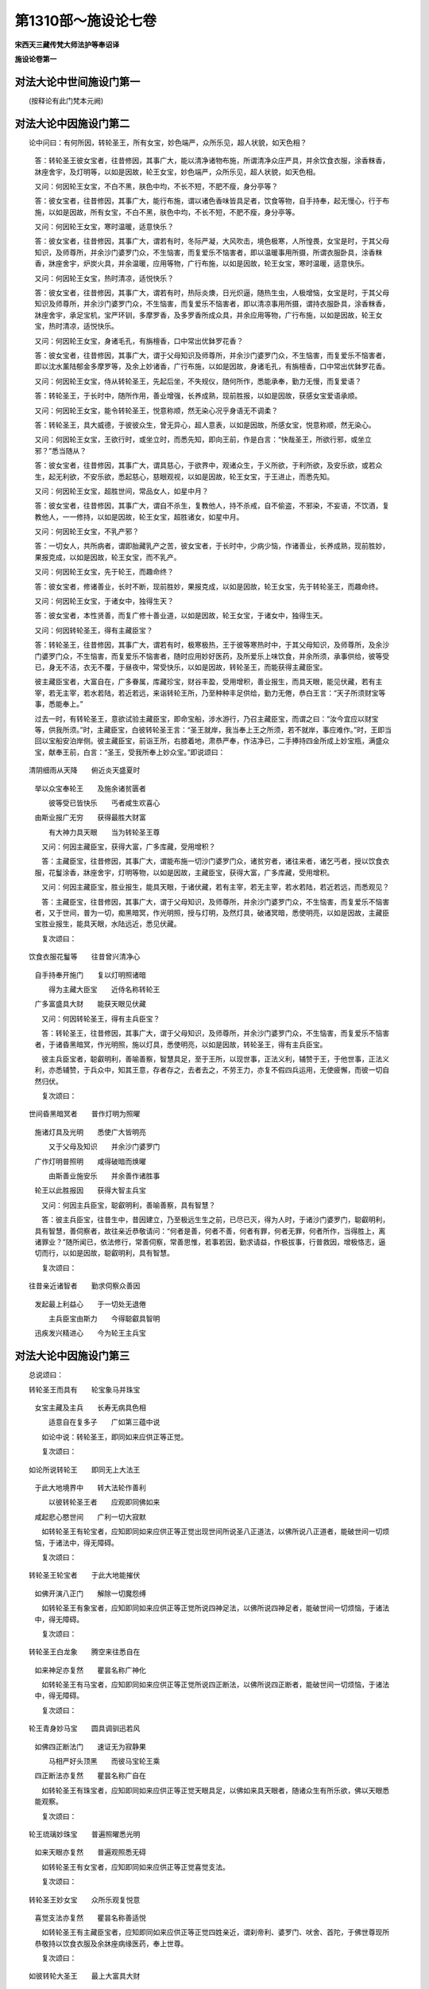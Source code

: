 第1310部～施设论七卷
========================

**宋西天三藏传梵大师法护等奉诏译**

**施设论卷第一**

对法大论中世间施设门第一
------------------------

　　(按释论有此门梵本元阙)

对法大论中因施设门第二
----------------------

　　论中问曰：有何所因，转轮圣王，所有女宝，妙色端严，众所乐见，超人状貌，如天色相？

      　　答：转轮圣王彼女宝者，往昔修因，其事广大，能以清净诸物布施，所谓清净众庄严具，并余饮食衣服，涂香粖香，牀座舍宇，及灯明等，以如是因故，轮王女宝，妙色端严，众所乐见，超人状貌，如天色相。

      　　又问：何因轮王女宝，不白不黑，肤色中均，不长不短，不肥不瘦，身分亭等？

      　　答：彼女宝者，往昔修因，其事广大，能行布施，谓以诸色香味皆具足者，饮食等物，自手持奉，起无慢心，行于布施，以如是因故，所有女宝，不白不黑，肤色中均，不长不短，不肥不瘦，身分亭等。

      　　又问：何因轮王女宝，寒时温暖，适意快乐？

      　　答：彼女宝者，往昔修因，其事广大，谓若有时，冬际严凝，大风吹击，境色极寒，人所惶畏，女宝是时，于其父母知识，及师尊所，并余沙门婆罗门众，不生恼害，而复爱乐不恼害者，即以温暖事用所摄，所谓衣服卧具，涂香粖香，牀座舍宇，炉炭火具，并余温暖，应用等物，广行布施，以如是因故，轮王女宝，寒时温暖，适意快乐。

      　　又问：何因轮王女宝，热时清凉，适悦快乐？

      　　答：彼女宝者，往昔修因，其事广大，谓若有时，热际炎燠，日光炽逼，随热生虫，人极增恼，女宝是时，于其父母知识及师尊所，并余沙门婆罗门众，不生恼害，而复爱乐不恼害者，即以清凉事用所摄，谓持衣服卧具，涂香粖香，牀座舍宇，承足宝机，宝严环钏，多摩罗香，及多罗香所成众具，并余应用等物，广行布施，以如是因故，轮王女宝，热时清凉，适悦快乐。

      　　又问：何因轮王女宝，身诸毛孔，有旃檀香，口中常出优鉢罗花香？

      　　答：彼女宝者，往昔修因，其事广大，谓于父母知识及师尊所，并余沙门婆罗门众，不生恼害，而复爱乐不恼害者，即以沈水薰陆郁金多摩罗等，及余上妙诸香，广行布施，以如是因故，身诸毛孔，有旃檀香，口中常出优鉢罗花香。

      　　又问：何因轮王女宝，侍从转轮圣王，先起后坐，不失规仪，随何所作，悉能承奉，勤力无慢，而复爱语？

      　　答：转轮圣王，于长时中，随所作用，善业增强，长养成熟，现前胜报，以如是因故，获感女宝爱语承顺。

      　　又问：何因轮王女宝，能令转轮圣王，悦意称顺，然无染心况乎身语无不调柔？

      　　答：转轮圣王，具大威德，于彼彼众生，曾无异心，超人意表，以如是因故，所感女宝，悦意称顺，然无染心。

      　　又问：何因轮王女宝，王欲行时，或坐立时，而悉先知，即向王前，作是白言：“快哉圣王，所欲行邪，或坐立邪？”悉当随从？

      　　答：彼女宝者，往昔修因，其事广大，谓具慈心，于欲界中，观诸众生，于义所欲，于利所欲，及安乐欲，或若众生，起无利欲，不安乐欲，悉起慈心，慈眼观视，以如是因故，轮王女宝，于王进止，而悉先知。

      　　又问：何因轮王女宝，超胜世间，常品女人，如星中月？

      　　答：彼女宝者，往昔修因，其事广大，谓自不杀生，复教他人，持不杀戒，自不偷盗，不邪染，不妄语，不饮酒，复教他人，一一修持，以如是因故，轮王女宝，超胜诸女，如星中月。

      　　又问：何因轮王女宝，不乳产邪？

      　　答：一切女人，共所病者，谓即胎藏乳产之苦，彼女宝者，于长时中，少病少恼，作诸善业，长养成熟，现前胜妙，果报克成，以如是因故，轮王女宝，而不乳产。

      　　又问：何因轮王女宝，先于轮王，而趣命终？

      　　答：彼女宝者，修诸善业，长时不断，现前胜妙，果报克成，以如是因故，轮王女宝，先于转轮圣王，而趣命终。

      　　又问：何因轮王女宝，于诸女中，独得生天？

      　　答：彼女宝者，本性贤善，而复广修十善业道，以如是因故，轮王女宝，于诸女中，独得生天。

      　　又问：何因转轮圣王，得有主藏臣宝？

      　　答：转轮圣王，往昔修因，其事广大，谓若有时，极寒极热，王于彼等寒热时中，于其父母知识，及师尊所，及余沙门婆罗门众，不生恼害，而复爱乐不恼害者，随时应用妙好医药，及所爱乐上味饮食，并余所须，承事供给，彼等受已，身无不洁，衣无不覆，于昼夜中，常受快乐，以如是因故，转轮圣王，而能获得主藏臣宝。

      　　彼主藏臣宝者，大富自在，广多眷属，库藏珍宝，财谷丰盈，受用增积，善业报生，而具天眼，能见伏藏，若有主宰，若无主宰，若水若陆，若近若远，来诣转轮王所，乃至种种丰足供给，勤力无倦，恭白王言：“天子所须财宝等事，悉能奉上。”

      　　过去一时，有转轮圣王，意欲试验主藏臣宝，即命宝船，涉水游行，乃召主藏臣宝，而谓之曰：“汝今宜应以财宝等，供我所须。”时，主藏臣宝，白彼转轮圣王言：“圣王就岸，我当奉上王之所须，若不就岸，事应难作。”时，王即当回以宝船安泊岸侧。彼主藏臣宝，前诣王所，右膝着地，肃恭严奉，作洁净已，二手捧持四金所成上妙宝瓶，满盛众宝，献奉王前，白言：“圣王，受我所奉上妙众宝。”即说颂曰：

　　清阴细雨从天降　　俯近炎天盛夏时
      　举以众宝奉轮王　　及施余诸贫匮者

      　　　彼等受已皆快乐　　丐者咸生欢喜心
      　由斯业报广无穷　　获得最胜大财富

      　　　有大神力具天眼　　当为转轮圣王尊

      　　又问：何因主藏臣宝，获得大富，广多库藏，受用增积？

      　　答：主藏臣宝，往昔修因，其事广大，谓能布施一切沙门婆罗门众，诸贫穷者，诸往来者，诸乞丐者，授以饮食衣服，花鬘涂香，牀座舍宇，灯明等物，以如是因故，主藏臣宝，获得大富，广多库藏，受用增积。

      　　又问：何因主藏臣宝，胜业报生，能具天眼，于诸伏藏，若有主宰，若无主宰，若水若陆，若近若远，而悉观见？

      　　答：主藏臣宝，往昔修因，其事广大，谓于父母知识，及师尊所，并余沙门婆罗门众，不生恼害，而复爱乐不恼害者，又于世间，普为一切，痴黑暗冥，作光明照，授与灯明，及然灯具，破诸冥暗，悉使明亮，以如是因故，主藏臣宝胜业报生，能具天眼，水陆远近，悉见伏藏。

      　　复次颂曰：

　　饮食衣服花鬘等　　往昔曾兴清净心
      　自手持奉开施门　　复以灯明照诸暗

      　　　得为主藏大臣宝　　近侍名称转轮王
      　广多富盛具大财　　能获天眼见伏藏

      　　又问：何因转轮圣王，得有主兵臣宝？

      　　答：转轮圣王，往昔修因，其事广大，谓于父母知识，及师尊所，并余沙门婆罗门众，不生恼害，而复爱乐不恼害者，于诸昏黑暗冥，作光明照，施以灯具，悉使明亮，以如是因故，转轮圣王，得有主兵臣宝。

      　　彼主兵臣宝者，聪叡明利，善喻善察，智慧具足，至于王所，以现世事，正法义利，辅赞于王，于他世事，正法义利，亦悉辅赞，于兵众中，知其王意，存者存之，去者去之，不劳王力，亦复不假四兵运用，无使疲懈，而彼一切自然归伏。

      　　复次颂曰：

　　世间昏黑暗冥者　　普作灯明为照曜
      　施诸灯具及光明　　悉使广大皆明亮

      　　　又于父母及知识　　并余沙门婆罗门
      　广作灯明普照明　　咸得破暗而焕曜

      　　　由斯善业施安乐　　并余善作诸胜事
      　轮王以此胜报因　　获得大智主兵宝

      　　又问：何因主兵臣宝，聪叡明利，善喻善察，具有智慧？

      　　答：彼主兵臣宝，往昔生中，昔因建立，乃至极远生生之前，已尽已灭，得为人时，于诸沙门婆罗门，聪叡明利，具有智慧，善伺察者，故往亲近恭敬请问：“何者是善，何者不善，何者有罪，何者无罪，何者所作，当得胜上，离诸罪业？”随所闻已，依法修行，常善伺察，常善思惟，若事若因，勤求请益，作极拔事，行普救因，增极恪志，逼切而行，以如是因故，聪叡明利，具有智慧。

      　　复次颂曰：

　　往昔亲近诸智者　　勤求伺察众善因
      　发起最上利益心　　于一切处无退倦

      　　　主兵臣宝由斯力　　今得聪叡具智明
      　迅疾发兴精进心　　今为轮王主兵宝

对法大论中因施设门第三
----------------------

　　总说颂曰：

　　转轮圣王而具有　　轮宝象马并珠宝
      　女宝主藏及主兵　　长寿无病具色相

      　　　适意自在复多子　　广如第三蕴中说

      　　如论中说：转轮圣王，即同如来应供正等正觉。

      　　复次颂曰：

　　如论所说转轮王　　即同无上大法王
      　于此大地境界中　　转大法轮作善利

      　　　以彼转轮圣王者　　应观即同佛如来
      　咸起悲心愍世间　　广利一切大寂默

      　　如转轮圣王有轮宝者，应知即同如来应供正等正觉出现世间所说圣八正道法，以佛所说八正道者，能破世间一切烦恼，于诸法中，得无障碍。

      　　复次颂曰：

　　转轮圣王轮宝者　　于此大地能摧伏
      　如佛开演八正门　　解除一切魔怨缚

      　　如转轮圣王有象宝者，应知即同如来应供正等正觉所说四神足法，以佛所说四神足者，能破世间一切烦恼，于诸法中，得无障碍。

      　　复次颂曰：

　　转轮圣王白龙象　　腾空来往悉自在
      　如来神足亦复然　　瞿昙名称广神化

      　　如转轮圣王有马宝者，应知即同如来应供正等正觉所说四正断法，以佛所说四正断者，能破世间一切烦恼，于诸法中，得无障碍。

      　　复次颂曰：

　　轮王青身妙马宝　　圆具调驯迅若风
      　如佛四正断法门　　速证无为寂静果

      　　　马相严好头顶黑　　而彼马宝轮王乘
      　四正断法亦复然　　瞿昙名称广自在

      　　如转轮圣王有珠宝者，应知即同如来应供正等正觉天眼具足，以佛如来具天眼者，随诸众生有所乐欲，佛以天眼悉能观察。

      　　复次颂曰：

　　轮王琉璃妙珠宝　　普遍照曜悉光明
      　如来天眼亦复然　　普遍观照悉无碍

      　　如转轮圣王有女宝者，应知即同如来应供正等正觉喜觉支法。

      　　复次颂曰：

　　转轮圣王妙女宝　　众所乐观复悦意
      　喜觉支法亦复然　　瞿昙名称善适悦

      　　如转轮圣王有主藏臣宝者，应知即同如来应供正等正觉四姓亲近，谓刹帝利、婆罗门、吠舍、首陀，于佛世尊现所恭敬持以饮食衣服及余牀座病缘医药，奉上世尊。

      　　复次颂曰：

　　如彼转轮大圣王　　最上大富具大财
      　瞿昙圣主大名称　　四姓恭敬亦如是

      　　如转轮圣王有主兵臣宝者，应知即同如来应供正等正觉具大胜慧，以佛大慧，能破世间一切烦恼，解除魔缚，于诸法中，得无障碍。

      　　复次颂曰：

　　主兵臣宝善伺察　　复能决择诸义利
      　如来大慧亦复然　　解除魔怨诸结缚

      　　如转轮圣王寿命长远久住世者，应知即同如来应供正等正觉，久住世间随诸众生，所有愿求悉令圆满，若住一劫或过一劫，是谓长寿，转轮圣王，正法化世，住寿一劫，亦复如是。

      　　如转轮圣王少病恼者，应知即同如来应供正等正觉，无诸损恼病苦不生。

      　　复次颂曰：

　　转轮圣王少病恼　　最上正法化世间
      　世尊大师具名称　　无病无恼常安乐

      　　如转轮圣王妙色端严具三十二大丈夫相，一切人众倾渴瞻仰者，应知即同如来应供正等正觉，三十二相，清净圆满，一切众生，瞻仰无厌。

      　　复次颂曰：

　　轮王正法化于世　　相好端严众乐观
      　亦如世尊妙相严　　最胜功德皆具足

      　　如转轮圣王众所瞻覩生悦意者，应知即同如来应供正等正觉，一切众生欣乐瞻仰，覩者咸生适悦之心。

      　　复次颂曰：

　　轮王正法化世间　　见者咸生欣悦意
      　如来大师最上尊　　众生瞻覩皆欣庆

      　　如转轮圣王千子圆满色相妙好勇猛无畏善伏他军者，应知即同如来应供正等正觉，善化一切众生，修行得果，勇猛无畏，摧烦恼力，趣真实道。

      　　复次颂曰：

　　转轮圣王有千子　　勇猛无畏色相严
      　能摧他军具力能　　正法真实而治化

      　　　如来大师化众生　　悉使修行住果位
      　四向四果无畏尊　　此等是谓八人地

**施设论卷第二**

对法大论中因施设门第四之一
--------------------------

　　总说颂曰：

　　二瑞相出现　　作护胎无染
      　完具无欲心　　快乐及不坐

      　　　鹿皮以承接　　七步观四方
      　语言并二龙　　及阿难往事

      　　　天花与天药　　牀座舍庄严
      　受草见法衣　　悲心现神化

      　　又问：何因菩萨，最初于兜率天宫殁已，降母胎时，一切大地，皆悉振动？

      　　答：龙威力故。以诸龙王得闻菩萨大士大威德者，兜率天宫殁已，降神母胎，乃从水中，跳跃而出，心生欢喜，适悦庆快，乘空盘旋，往返游泳，乐欲瞻覩菩萨圣相。龙出水故，水即大动，以水动故，大地振动。又复菩萨决定当成如来应供正等正觉，已勤为众生宣说出要离生善法，是故上鼓于风，中摇于水，下振于地，此是菩萨，先现瑞相。

      　　又问：何因菩萨，最初从兜率天宫殁已，降母胎时，有大光明，普照世界，所有一切黑暗昏冥，悉得明亮，日月威光，映蔽不现，是时所有一切众生，蒙光照已，互得相见，咸作是言：奇哉仁者，有异大士，生此界邪？

      　　答：以菩萨大士大威德者，最初从彼兜率天宫殁已，降母胎时，有欲色界诸天子众，闻其菩萨大威德者，从兜率天，降神母胎，诸天欢喜，适悦庆快，乘空盘旋，往返游泳，乐欲瞻覩菩萨圣相，而彼诸天，当往返时，有大光明，普照世界，黑暗昏冥，悉使明亮，日月威光，映蔽不现。是时所有一切众生，蒙光照已，互得相见，咸作是言：“奇哉仁者，有异大士，生此界邪？奇哉仁者，有异大士，生此界邪？”又复菩萨，决定当成如来应供正等正觉已，出现广大胜慧光明，普照世间，此是菩萨先现瑞相。

      　　又问：何因菩萨最初从兜率天宫殁已，降母胎时，有四天子，自四方来，随方而住，为菩萨母，密作卫护？

      　　答：以彼三十三天子众，长时安慰，守护善法，咸作是言：“大哉世间无光明者，无归向者，如来应供正等正觉，当出世间，悉为化度。”彼诸天子，以利益誓愿为胜缘故，是故来为菩萨圣母，密作卫护。

      　　又问：何因菩萨，住母胎中，而能不染胎藏诸垢，无血肉垢无杂秽垢，乃至余诸不净垢等，而悉不染？

      　　答：菩萨往昔修因，其事广大，谓于父母知识及师尊所，并余沙门婆罗门众，不生恼害，而复爱乐不恼害者，即以清净事用所摄，谓持清净卧具，衣服饮食，涂香粖香，及妙花鬘牀座舍宇，灯明等物，广行布施，以清净法，普照众生，由斯善业同分因故，住母胎中，不染诸垢。

      　　又问：何因菩萨，住母胎中，身相完具，母亦复见清净圆满？

      　　答：菩萨往昔修因，其事广大，谓于父母知识，及师尊所，并余沙门婆罗门众，不生恼害，而复爱乐不恼害者，即以完具舍宇衣服饮食受用等物，完无缺者，内心清净，广行布施，由斯善业，同分因故，在母胎中，身相完具。

      　　又问：何因菩萨在母胎时，而菩萨母，不于男子起彼欲染和合之意？

      　　答：菩萨往昔修因，其事广大，谓自能持清净梵行，无非法行，离诸恶香，超越女人染污之法，自能精持诸梵行已，复教他人，如理修持，由斯善业同分因故，而菩萨母，无染欲意。

      　　又问：何因菩萨，在母胎时，其菩萨母，奉持五戒，所谓乃至尽寿，不杀不盗，不染不妄，及不饮酒，以不饮酒故，离诸放逸？

      　　答：菩萨往昔修因，其事广大，谓自断杀生，离杀生业，复教他人断离亦然，自行不盗不染不妄，及不饮酒，复教他人断离亦然，由斯善业同分因故，而菩萨母，奉戒清净。

      　　又问：何因菩萨，在母胎时，其菩萨母，身无疲倦，心得快乐？

      　　答：菩萨大士，具大威德，有胜光明，使菩萨母，大种坚牢，而无增损，以如是因故，而菩萨母，无倦快乐。

      　　又问：何因菩萨，出母胎时，大地振动？

      　　答：菩萨大士，具大威德，广如前说。

      　　又问：何因菩萨，出母胎时，有大光明，普照世界？

      　　答：广如前说。

      　　又问：何因菩萨出母胎时，其菩萨母，不坐不卧，安然而立，有刹帝利上族同时所生？

      　　答：菩萨圣母，少病少恼，作诸善业，胜妙果报，现前克成，故不坐卧，离诸苦受。

      　　又问：何因菩萨出母胎时，有四天子，自四方来，以妙鹿皮，承接菩萨？

      　　答：菩萨长时，少病少恼，作诸善业，胜妙果报，现前克成，故使天来承接菩萨，免致堕地，离诸苦受。

      　　又问：何因菩萨初生，即行七步？

      　　答：菩萨大士，于长时中，正念出离，亲近修习，广多施作，复善记说；又复菩萨决定当成如来应供正等正觉已，广为众生，说七觉支法。

      　　又问：何因菩萨初生，观察四方？

      　　答：菩萨长时，与毘鉢舍那所俱正念亲近修习，广多施作，复善记说；又复菩萨决定当成如来应供正等正觉已，观察四圣谛法，广为众生，开示演说，此是菩萨先现瑞相。

      　　又问：何因菩萨初生，即作是言：“今我此身，是最后有，是边际生。”？

      　　答：菩萨在母胎中，常生悲恼，念救众生，既出胎已，乃作是言：“今我此身，是最后有，是边际生。”又复菩萨，决定当成如来应供正等正觉已，广为众生，说法化度，此是菩萨先现瑞相。

      　　又问：何因菩萨初生，于虚空中，天降二水，一冷一暖，用沐菩萨无垢之身？

      　　答：龙威力故。以彼天龙，于其菩萨，深生净信故现斯相。

      　　又问：何因菩萨初生，于圣母前，大水涌现，随菩萨母所欲受用？

      　　答：龙威力故。以彼诸龙，于菩萨母，深生净信，故现斯相。

      　　又问：何因菩萨初生，空中自然奏天音乐？

      　　答：天威力故。以彼诸天，于其菩萨，深生净信；又复菩萨决定当成如来应供正等正觉已，声闻十方，此是菩萨先现瑞相。

      　　又问：何因菩萨初生，空中自然天雨众花，所谓优鉢罗花，鉢纳摩花，奔拏利伽花，俱母那花，曼陀罗花等，又复雨彼众妙沈水薰陆旃檀香粖，及散天中殊妙之衣？

      　　答：天威力故。以彼诸天，于其菩萨，深生净信，又复菩萨决定当成如来应供正等正觉已，具大福力，一切衣服饮食牀座病缘医药，并余受用，皆悉丰足，此是菩萨先现瑞相。

      　　又问：何因菩萨生后，始经七日，其菩萨母，即趣命终？

      　　答：菩萨大士大威德者，降母胎时，三十三天子众，于其菩萨，极大尊重，即以天胜威光，授菩萨母，其后菩萨出母胎已，母不复有天之威光，但具人中威光色相，众妙饮膳，随宜资养，故菩萨母，速趣命终。

      　　如经所说，菩萨能知入胎住胎出胎等事，云何是为菩萨能知入胎住胎出胎等事？

      　　答：菩萨昔于迦葉如来应供正等正觉法中，最初为菩提故，勤修梵行，正念具足，亲近修习，广多施作，发大誓愿：“愿我当成如来应供正等正觉已，所有世间痴暗众生，无救护者，无归向者，广为化度。”以是因故，我于迦葉如来法中，最初为菩提故，修梵行已，得生兜率陀天，生彼天已，乃作是念：“我当得成如来应供正等正觉已，正念具足，亲近修习，广多施作，以是因故，生彼天中，未久之间，即得彼天三事所摄，一天寿命，二天色相，三天名称。”菩萨作是念时，兜率陀天诸天子众，悉知菩萨决定当成如来应供正等正觉，以是缘故，皆生恭敬尊重供养，正念具足，亲近修习，广多施作。乃至菩萨，随彼天子寿量而住，正念具足，亲近修习，广多施作，菩萨即能了知入母胎事，又作是念：“我当得成如来应供正等正觉已，正念具足，亲近修习，广多施作。”菩萨即能了知出母胎事，住胎亦然。

      　　如经所说，佛告尊者阿难言：“我念往昔，于彼迦葉如来应供正等正觉法中，最初为菩提故，勤修梵行正念具足，亲近修习，广多施作，发大誓愿：‘愿我当成如来应供正等正觉已，所有世间痴暗众生，无救护者，无归向者，广为化度！’以是因故，我于迦葉如来法中，最初为菩提故，修梵行已，得生兜率陀天，生彼天已，乃至得彼天中三事所摄，即作是念：‘我当成正觉已，正念具足，修习施作。’以是因故，作是念时，彼天子众，悉知菩萨当成正觉，皆生恭敬尊重供养，正念具足，修习施作，以是缘故，乃至菩萨随彼天子寿量而住，修习施作。菩萨即能了知从兜率天宫殁已入母胎事；又作是念：‘我当成正觉已，正念具足，修习施作。’菩萨即能了知住母胎事。菩萨又作是念：‘我当成正觉已，正念具足，修习施作。’即能了知出母胎事。复次阿难，我以正念具足修习施作故，未久之间，出母胎藏即行七步。阿难当知，此如是等，一一皆是我昔思念。”

      　　当成如来应供正等正觉已，广为众生，宣说七觉支法，此是菩萨先现瑞相。

**施设论卷第三**

对法大论中因施设门第四之二
--------------------------

　　又复阿难，我出母胎，未久之间，即观四方，乃作是念：‘我当得成如来应供正等正觉已，当为众生演说四圣谛法。’此是菩萨先现瑞相。又复阿难，我出胎未久，即作是言：‘今我此身，是边际生。’乃作是念：‘我当得成如来应供正等正觉已，当为一切众生，普尽生死边际。’此是菩萨先现瑞相。

      　　又复阿难，我出胎未久，空中自然雨众天花，谓优鉢罗花，俱母陀花，鉢讷摩花，奔拏利伽花等，又雨众妙沈水薰陆旃檀香粖，及散天花，乃作是念：‘我当得成如来应供正等正觉已，具大智慧，具大福德，饮食衣服，牀座医药，诸受用具，悉皆丰足。’此是菩萨先现瑞相。

      　　又复阿难，我出胎未久，空中自然奏天音乐，乃作是念：‘我当得成如来应供正等正觉已，声闻十方。’

      　　又复阿难，我昔宫中，与诸宫属同处牀座，乃作是念：‘从今已往，我不复处王宫之座，今我此座，是即最后所处之座。’作是念已，从牀座起，诣王宫门志欲求出。时有圣贤，密开其门。我于是时，出宫门已，渐次前诣重重宫禁，一一门首，皆有圣贤，为开其门。我于尔时，即作是念：‘我当得成如来应供正等正觉已，普为众生，开甘露门。’此是菩萨先现瑞相。

      　　又复阿难，我时乘彼迦蹉迦马王，出王城已，至于他邦，即时下马，乃作是念：‘今此是我最后所乘王宫宝马。’我时所有众庄严具，及迦蹉迦马王而悉不受，还其驭者，乃起是念：‘今此是我最后所有世间严具。’而悉弃置不复受之。阿难当知，我时即持妙色宝剑，自断顶髻，断已复念：‘今此是我最后自断顶发宝髻，不复重生。’即时见一被袈裟衣者，仪相调善，见已欢喜，前诣彼所，而谓之曰：‘我今奉汝迦尸迦衣，汝可授我袈裟法衣。’即作是念：‘今此是我最后所弃王宫之服，不复重以俗服被体。’

      　　又复阿难，其后我于吉祥长者所，受吉祥草，诣菩提树下，自敷其草，端身正念，加趺而坐，作是念言：‘我若不成阿耨多罗三藐三菩提果，誓愿不起于座！’又作是念：‘我今快得善利，何以故？一切众生，处无明中，住着无明，无明卵‘谷-禾+卵’，障覆慧眼，我当破无明卵，令诸众生，吉祥安乐。’

      　　又复阿难，我成佛未久，观见众生世间所生，亦世间老，有利根者，有中根者，有下根者，其下根者，随其行相，而调伏之，乃至不闻正法诸缺减者，彼等众生，我观见已，于彼彼所，起大悲心，为说正法，而化度之。

      　　又复阿难，我复作是念：‘我今快得善利，我于世间杂染中生，而无杂染心意所行。’”

对法大论中因施设门第五
----------------------

　　总说颂：

　　如子下族并贫族　　贼难劫初至十岁
      　牛货胜身俱卢洲　　无我及彼欲色界

      　　　佛从定起入涅槃　　最后大衣不焚爇

      　　又问：何因菩萨于一切众生中，最上最胜，有不发大菩提心，而能正信出家者邪？

      　　答：菩萨长时，观诸众生，等同一子，勤修善业，长养成熟胜妙果报，现前克成，法尔如是，殑伽沙等诸菩萨众，未有不发大菩提心，而能正信出家之者，如其所说，即是不能受欲乐故。

      　　又问：何因菩萨不于下族中生？

      　　答：下族生者，习近慢心，菩萨长时，远离诸慢，亲近善法，修习施作，是故菩萨决定于其上族中生，又若菩萨下族生者，即起谤讪。

      　　又问：何因菩萨不于贫族中生？

      　　答：贫族生者，习近悭吝，菩萨长时，离悭吝垢，亲近修习，广多施作，无悭吝法，是故菩萨，决定于其富族中生，谓以菩萨诸有所得色声香味触等诸境，不历艰苦，自他平等，而受用之，又若菩萨生贫族者，即起谤讪。

      　　又问：何因菩萨不生极边国土，及多贼难鄙恶之方？

      　　答：边恶国土，于戒于见，而悉艰苦，不与菩萨相似同等，而菩萨者，勤修诸善，长养成熟，现前胜妙果报克成，是故菩萨，决定于其大国中生，设有利根清净众生，值遇菩萨大威德者，然亦不能发起最上无漏善法，所谓无上正等菩提缘觉菩提声闻菩提到彼岸法，及余最上无漏善根。

      　　又问：何因菩萨不于劫初时生，彼时人寿，始八万岁？

      　　答：劫初时人，软品根性，所行愚钝，朴质种类，不与菩萨相似同等，菩萨大士大威德者，于长时中，勤修善法，长养成熟，设有利根清净众生，值遇菩萨大威德者，然亦不能发起最上无漏善法。

      　　又问：何因菩萨不于人寿最后十岁时生？

      　　答：人寿十岁之时，广多罪业，广多烦恼，不与菩萨相似同等，是故菩萨大威德者，不于人寿十岁时生。

      　　又问：何因菩萨不生西瞿陀尼洲？

      　　答：西瞿陀尼洲人，软品根性，所行愚钝，朴质种类，不与菩萨相似同等，菩萨大士大威德者，勤修善法，长养成熟，现前胜妙果报克成，是故菩萨，决定于其大国中生，设有利根清净众生，值遇菩萨大威德者，然亦不能发起最上无漏善法，所谓无上正等菩提缘觉菩提声闻菩提到彼岸法，及余最上无漏善根。

      　　又问：何因菩萨不生东胜身洲？

      　　答：如西瞿陀尼洲，其事广说。

      　　又问：何因菩萨不生北俱卢洲？

      　　答：北俱卢洲人，软品根性，所行愚钝，朴质种类，随作艰辛，不与菩萨相以同等，菩萨大士大威德者，于长时中，勤修诸善，长养成熟，现前胜妙果报克成，是故菩萨，决定于其大国中生，设有利根清净众生，值遇菩萨大威德者，然亦不能于一切处发起最上无漏善根，而北俱卢洲人，无我所执。

      　　此中问言：北俱卢洲人，何故无我所执邪？

      　　答：谓以众生数多境界广大所受境界，咸皆悦意，平等无差，故无我所。

      　　又问：何因菩萨不生欲界诸天？

      　　答：谓，欲界中诸天子众，着诸境界，爱乐放逸，不与菩萨相似同等，虽能修持少分梵行，不能广为比丘、比丘尼、优婆塞、优婆夷等四众，广大宣演梵行，令诸天人，各获利益，以是缘故，不生欲界诸天。

      　　又问：何因菩萨不生色界诸天？

      　　答：谓，色界中诸天子众，虽能修持少分梵行，而亦不能广为四众，别别开演所有梵行，令诸天人，各获利益，又复菩萨，不于色界诸天趣证涅槃。

      　　此中应问，何故色界天中，不入涅槃？

      　　答：谓，无色相正受处故，但作意已，正入涅槃。

      　　又问：若如此说者，不善心入邪，无记心入邪？

      　　答：此说应知无记心入。

      　　又问：何因诸佛世尊，住世教化，何故贤上大声闻众，先入涅槃，佛乃后入？

      　　答：以诸声闻，长时无间，勤修善法，长养成熟，现前胜妙果报克成，若见世尊入涅槃者，彼诸声闻，所有胜报，即不圆成；又复法尔殑伽沙数等，诸佛世尊，所有贤上大声闻众，皆先涅槃，佛乃后入。

      　　如其所说入涅槃者，诸佛世尊，于第四禅不动地中，现前证入，此中应问：云何世尊，入涅槃邪，或复起邪？

      　　答：若有所起，即无所入。

      　　又问：何因如来世尊，入涅槃已，圣体既焚，大衣如故，若内若外，都无所损？

      　　答：天威力故，谓以诸天于佛世尊，极生净信，又复二种制止不烧，一者内身，二者外财，当知皆是佛神力故。

对法大论中因施设门第六之一
--------------------------

　　总说颂：

　　二缘及彼二众出　　声闻三千大千界
      　大慈大悲二种心　　不思议及随顺法

      　　　众中差别所行中　　如象王住地狱等

      　　又问：何因佛及轮王，皆具三十二大丈夫相，一谓如来应供正等正觉，二谓转轮圣王？

      　　答：转轮圣王者，往昔修因，其事广大，于长时中，常起是念：“我当广行布施，植诸胜福，长养一切众生，净持戒行，世间痴暗，无归救者，悉为救度。”如来应供正等正觉者，随诸所作一切善法，普施世间一切众生，广发大愿，如愿所行，舍家出家，成等正觉，以是因故，转轮圣王，如来应供正等正觉，皆具大丈夫相。

      　　又问：何因佛与缘觉，于一时中，不相值遇？

      　　答：诸缘觉众，于长时中，修缘觉法，胜妙果报现前克成，无所愿求，于最上法，无复施作，亦不乐欲亲近恭敬瞻覩如来，由是因故，佛与缘觉，不同时出。

      　　又问：何因二转轮王，不同时出？

      　　答：转轮圣王，往昔修因，其事广大，谓于长时，勤修诸善，同一妙盖，普覆一切，一轮王出，观诸众生，同一子想，一轮王出，同一境界，尊重供养，随所应作一切善业，胜愿果报现前克成，由是因故，二转轮王，不同时出。

      　　又问：何因二佛如来应供正等正觉，不同时出？

      　　答：菩萨往昔修因，其事广大，谓于长时，唯一师教，一种修习，作诸善法，随其所作，同一解脱，唯一所尊，唯一大智，作诸善业，长养成熟，于一时中，无二果报现前所起。

      　　此复云何？

      　　答：二难并故以是因故，于一时中，二佛如来应供正等正觉，不同出世。

      　　又问：何因女人不作转轮圣王，不成帝释，不成梵王，不成魔王，不证缘觉菩提，不证无上正等菩提？

      　　答：谓，诸女人善力劣弱，男子胜善乐欲根力之所建立，以其极生善欲心故，女无势力，皆是男子善业因作；又复女人，无其利根，唯彼男子善力成故；又彼男子善力增极，乃能获得利根胜业，以如是因故，女人不作转轮圣王，不成帝释，不成梵王，不成魔王，不证缘觉菩提，不证无上正等菩提。

      　　又问：何因佛世尊者，具无边智，具无边慧无边辩才？

      　　答：菩萨长时，于其三慧，亲近修习，广多施作，谓闻所成慧，思所成慧，修所成慧，增极勤勇，以如是因故，佛世尊具无边智慧无边辩才。

      　　又问：何因佛世尊，出清净妙音，普闻三千大千世界，悉令晓了？

      　　答：以佛世尊成道未久，住梵界已，普令亲近得闻解脱，颂句颂曰：

　　安住诸佛正教中　　发起精进求出离
      　能破生死大力军　　犹如狂象在草舍

      　　　今此清净正法律　　不放逸心善所行
      　即能断灭生死轮　　乃尽一切苦边际

      　　如是颂句，一一世界，一一众生，普皆得闻，分明晓了，此是如来清净妙音，普闻三千大千世界。

**施设论卷第四**

对法大论中因施设门第六之二
--------------------------

　　论中问曰：有何所因，而能了知正觉，世尊于诸众生，大悲超胜？

      　　答：世尊为见世间众生，染烦恼病，烦恼逼迫，种种烦恼，而生损害，无救无归，无所趣向，以如是因故，世尊不久，乃成正觉，为诸众生，而作救度，是故大悲超胜。

      　　又问：何因菩萨入慈心定时，而菩萨身，火不能烧，水不能溺，刀杖不伤，毒不能害，复无中间趣灭？

      　　答：无恼害定，无定所入，无彼无恼害触亦无，不同分心趣灭，以如是因故，菩萨入慈心定时，水火刀杖毒不能害，复无中间趣灭。

      　　又问：何因入无想定，及灭尽定时，水火刀杖毒不能害，复无中间趣灭？

      　　答：无恼害定，无定所入，亦无无恼害之触，无心趣灭，由此因故，其事如是。

      　　又问：何因菩萨在母胎时，而菩萨母，不为水火刀杖毒所恼害，亦无中间趣灭？

      　　答：菩萨大威力故，以其菩萨胜力，令菩萨母无诸恼害。

      　　又问：何因菩萨之身，无水火刀杖毒所恼害，亦无中间趣灭？

      　　答：菩萨于一切众生中，而得最胜，设于同等类中，亦复最胜。

      　　又问：何因彼焰摩王身，无水火刀杖等害，亦无中间趣灭？

      　　答：焰摩王者，于焰摩界众生类中，而得最胜，由此因故，其事如是。

      　　又问：何因爱啰‘口*缚’拏象王，及善住象王，身无水火刀杖等害，亦无中间趣灭？

      　　答：彼于傍生类中，而得最胜，出诸趣类，由此因故，其事如最。

      　　又问：何因地狱趣中诸众生类，受极苦楚，而无中间趣灭？

      　　答：业报炽然故，以其苦受业报未尽，由此因故，其事如是。

对法大论中因施设门第七
----------------------

　　复次，一时，佛在舍卫国，告苾刍众言：“苾刍当知，有三种法，为内垢染，内含藏，内怨恶。何等为三？谓贪瞋痴。诸苾刍，此中云何名内垢染内含藏内怨恶？谓若有人，恶友所作，侵他受用，及诸种类，乃至害命，以其贪爱增盛，于身口意，广行诸恶；行诸恶已，由此因缘，身坏命终，堕于恶趣地狱中，生瞋痴亦然。诸苾刍，是故贪瞋痴法，名内垢染内含藏内怨恶。”世尊善逝，如是说已复次总略，而说颂曰：

　　不能了知贪爱法　　于贪爱法不谛观
      　是人与其贪爱俱　　彼即入于黑暗处

      　　　贪染之人无义利　　由贪染心生爱着
      　中间生起怖畏心　　当知彼人不觉了

      　　　若能断除于贪爱　　彼即爱尘不能染
      　由其贪爱不转时　　如莲不住于渧水

      　　　不能了知瞋恚法　　于瞋恚法不谛观
      　是人与其瞋恚俱　　彼即入于黑暗处

      　　　瞋恚之人无义利　　由瞋恚心生过失
      　中间生起怖畏心　　当知彼人不觉了

      　　　若能断除于瞋恚　　即于瞋境不生瞋
      　由其瞋法坠堕时　　如彼果熟而自落

      　　　不能了知痴冥法　　于痴冥法不谛观
      　是人与其痴冥俱　　彼即入于黑暗处

      　　　痴冥之人无义利　　由痴暗心故痴迷
      　中间生起怖畏心　　当知彼人不觉了

      　　　若能断除痴冥者　　不为痴境所痴迷
      　彼痴冥法若破时　　其犹日光破诸暗

      　　　若能了知此三法　　决定不堕于恶趣
      　如断多罗大树心　　彼所断已不复生

      　　　是故贪法及瞋法　　痴等三法皆离着
      　行人明慧发生时　　即能尽于苦边际

      　　又问：何因有极贪者？

      　　答：谓，若有人于贪不善根中，近习修作，于无贪善根中，不近习修作；于其欲想欲因欲寻，而乃近习，亦复修作，于出离想出离因出离寻，不能修作；于诸世间庄严受用，以爱着心，勤行修作，于不庄严受用，不勤修作；于诸善法所应作处，而不能作，复不思惟，不修三摩地行，不能守护诸根隐密之门，食不知量，初夜后夜，常不睡眠，勤行诸恶，不修奢摩他毘鉢舍那，于不如理作意中，而乃修作；此等之人，故极贪爱。

      　　至谢灭已，当复云何？

      　　谓作歌舞倡伎戏笑之人，及为女人，设得生天，即生欲界天中，由此因故，其事如是。

      　　又问：何因有极瞋者？

      　　答：谓，若有人于瞋不善根中，近习修作，于无瞋善根中，不近习修作；于其瞋想瞋因瞋寻，而乃近习，亦复修作，于不瞋想不瞋因不瞋寻，不能修作；于非处起瞋勤行修作，于慈心三摩地，不能修作；于杀害事，勤行修作，于不杀害事，不能修作；于彼诸根隐密之门，不能守护，食不知量，初夜后夜，常不睡眠，勤行诸恶，不修奢摩他毘鉢舍那，于不如理作意中，而乃修作；此等之人，故极瞋恚。

      　　至谢灭已，当复云何？

      　　谓作蝎蜂三目虫百足虫等，由此因故，其事如是。

      　　又问：何因有极痴者？

      　　答：谓，若有人于痴不善根中，近习修作，于无痴善根中，不近习修作；于其害想害因害寻，而乃近习，亦复修作，于不害想不害因不害寻，不能修作；于诸见中，而常修作，及于怪异不祥等事，亦复修作，由是缘故，而不能于缘生法门内心伺察，不能于五取蕴中谛观生灭无常之行，所谓此法是色所成，是色所集，从色所灭，如是受想行识所成，是识所集，从识所灭；此人于诸根隐密之门，不能守护，食不知量，初夜后夜，常不睡眠，勤行诸恶，不修奢摩他毘鉢舍那，于不如理作意中，而乃修作，此等之人，故极痴冥。

      　　至谢灭已，当复云何？

      　　谓作象马驼驴羊鹿牛及猪等，由此因故，其事如是。

      　　又问：何因有不极贪者？

      　　答：谓，若有人于无贪善根中，近习修作，于贪不善根中，不近习修作；于出离想出离因出离寻，而乃近习，亦复修作，于其欲想欲因欲寻，不勤修作；于诸世间不庄严受用，勤行修作，于庄严受用，不勤修作；于诸善法，常所思惟，于三摩地，勤行修作，于不善法，而不修作；守护诸根隐密之门，饮食知量，初夜后夜，常不睡眠，勤行诸善，修奢摩他毘鉢舍那，于如理作意中，勤行修作，于不如理作意中，而不修作；此等之人，不极贪爱。

      　　至谢灭已，当复云何？

      　　谓作仙人及出家人诸长者等，或生色界天中，由此因故，其事如是。

      　　又问：何因有不极瞋者？

      　　答：谓，若有人于无瞋善根中，近习修作，于瞋不善根中，不近习修作；于无瞋想无瞋因无瞋寻，而乃近习，亦复修作，于其瞋想瞋因瞋寻，不勤修作；常修慈心三摩地行，于非处起瞋而亦不作；于不害法，勤行修作，于损害法，而不修作；守护诸根隐密之门，饮食知量，初夜后夜，常不睡眠，勤行诸善，修奢摩他毘鉢舍那，于如理作意中，勤行修作，于不如理作意中，而不修作；此等之人，不极瞋恚。

      　　至灭谢已，当复云何？

      　　谓作仙人，及出家人诸长者等，或生色界天中，由此因故，其事如是。

      　　又问：何因有不极痴者？

      　　答：谓，若有人于无痴善根中近习修作，于痴不善根中不近习修作；于无害想无害因无害寻，而乃近习，亦复修作，于诸见中及怪异不祥等事，悉不修作，以是缘故，而于缘生法门，内心伺察，于五取蕴中，谛观生灭无常之行，所谓此法是色所成，是色所集，从色所灭，如是受想行识所成，是识所集，从识所灭；此人于诸根隐密之门，而常守护，饮食知量，初夜后夜，常不睡眠，勤行诸善，修奢摩他毘鉢舍那，于如理作意中，勤行修作，此等之人，不极痴冥。

      　　至谢灭已，当复云何？

      　　谓作仙人及出家人诸长者等，或生色无色界天中，由此因故，其事如是。

对法大论中因施设门第八之一
--------------------------

　　总说颂：

　　先际秽气及坚重　　秽气上风而飘散
      　充满出息入息俱　　昼夜鱼龟陆中等

      　　如佛所说，佛告诸苾刍言：“汝诸苾刍，不能了知先际，皆因有、爱二法；于先际中，若无有、爱，即后无所起。若能了知如是法者，即自思惟：于后际法，有、爱为缘为有相续不了知邪，为无相续邪？或有答言：此无相续。何所以邪？谓不了知故。于无明中，诸众生类，乃起是念：我过去世，为有为无？若过去世有，此即是常，若过去世无，此即是断。而乃诸行或有因邪？若彼诸行先有因者，然亦诸行先无有因，是故若能了知先际，即诸行本来，而无有因。”

      　　又问：何因未离欲者，当趣灭已，火焚身时，而有秽气，周遍充塞，已离欲者，火焚身时，而无秽气周遍充塞？

      　　答：未离欲者，谓以身中精血不净，而有流散，以流散故，火焚身时，风飘秽气，而有充塞故，使大威力诸天，不来勤勇作供养事。何以故？秽气未散故；已离欲者，当趣灭已，身无精血，不净流散，以不流散故，火焚身时，而无秽气，是故大威力诸天，悉来勤勇作供养事。何以故？无秽气故。

      　　又问：何因未离欲者，当趣灭已，身体坚重，而不调畅，已离欲者，当趣灭已，身体调畅，而不坚重？

      　　答：未离欲者，上风吹鼓，内入其身，是故坚重，而不调畅；已离欲者，当趣灭已，止摄外风，身得调畅，而无坚重，由此因故，其事如是。

**施设论卷第五**

对法大论中因施设门第八之二
--------------------------

　　又问：何因未离欲者，当趣灭时，上风吹鼓，内入其身，已离欲者，当趣灭时，无上风吹鼓内入其身？

      　　答：未离欲者，当趣灭时，外心生起，住着奔流，风吹目开心周遍故，其风不止，是故上风吹鼓内入其身；已离欲者，当趣灭时，无外心生起住着奔流，无风所吹，目不开合，无心周遍，其风乃止，是故无上风吹鼓内入其身，由此因故，其事如是。

      　　又问：何因人命存活，身体轻安，而复调畅，命既终殁，身体坚重，而不调畅？

      　　答：其终殁者，边际分位，火界风界，二界俱灭是故坚重，而不调畅；彼存活者，中间分位，火界风界，二界不灭，是故轻安，而复调畅，由此因故，其事如是。，

      　　又问：何因人命存活，现住世间，饮食销散，既终殁已，食不销散？

      　　答：人命存活，现住世者，中间分位，火界水界风界不灭，由彼水界流润，火界成熟，风界吹鼓，故其所食，而乃销散；彼终殁者，边际分位，水界火界风界俱灭，以其所食，水不流润，火不成熟，风不吹鼓，故不销散，由此因故，其事如是。

      　　又问：何因人命存活，现住世间，身无秽气既终殁已，秽气充盈？

      　　答：人命存活，现住世者，中间分位，火界风界，二界不灭，随逐水界，而得盈满，是故彼身，无诸秽气；既终殁已，边际分位，火界风界，二界俱灭，不随水界而得盈满，是故彼身乃有秽气，由此因故，其事如是。

      　　又问：何因人命存活，现住世间，出息入息，而常随转，彼终殁者，其事不然？

      　　答：命存活者，以思惟发悟故，依止于思，是故存活出入息转；既终殁者，无所思故，其事如是。

      　　又问：何因彼训狐鸟，夜见昼不见？

      　　答：彼训狐鸟，目中瞳人，其状赤色，夜中无障，昼即有障，是故夜见而昼不见。

      　　又问：何因人能昼见夜乃不见？

      　　答：人之目中瞳人，其状黑色，昼乃无障，夜即有障，是故昼见而夜不见。

      　　又问：何因犬马夜见昼亦能见？答：犬马目中瞳人黄色，昼夜无障，是故俱见

      　　又问：何因鱼于水中能见，陆中不见？

      　　答：诸鱼者目中瞳人，眵泪所覆，水中无障，陆中有障，故水中见，陆中不见。

      　　又问：何因人之两目，陆中无障，水中有障？

      　　答：人之目中瞳人，水泡所成，是故陆中无障，水中有障。

      　　又问：何因龟鳖虾蟆，及水蛭等，水陆俱见？

      　　答：龟鳖虾蟆，及水蛭等，目中瞳人，骨之所成，陆中水中，俱无障碍，是故俱见。

对法大论中因施设门第九
----------------------

　　总说颂曰：

　　睡眠恶戾及棹举　　多舌语言并暗钝
      　念慧而复烦恼增　　不颖利于禅定等

      　　又问：何因世间有多睡眠之者？

      　　答：谓，若有人常所近习，多睡眠者，于光明法中，而不近习。

      　　彼人至谢灭已，当复云何？

      　　谓作蟒蛇龙等，由此因故，其事如是。

      　　又问：何因有少睡眠者？

      　　答：谓，若有人于光明法中，作光明想，多所近习，于昏沈睡眠法中，而不近习。

      　　彼人至谢灭已，当复云何？

      　　谓作仙人及出家人诸长者等，或生色无色界天中，由此因故，其事如是。

      　　又问：何因有恶戾者？

      　　答：谓，若有人常所近习，运用执行刀杖器械，诸恶戾人，不能近习，不行刀杖，不恶戾者。

      　　彼人至谢灭已，当复云何？

      　　谓作屠宰魁脍，畋猎渔捕，调制象马，杻械系缚，诸不律者由此因故，其事如是。

      　　又问：何因有不恶戾者？

      　　答：谓，若有人常所近习，不行刀杖，不恶戾人，而不近习诸恶戾者。

      　　彼人至谢灭已，当复云何？

      　　谓作仙人及出家人诸长者等，或生色无色界天中，由此因故，其事如是。

      　　又问：何因有掉举者？

      　　答：谓，若有人常所近习，多掉举者，不能近习，诸寂止者。

      　　彼人至谢灭已，当复云何？

      　　谓作歌舞戏笑之人，或生欲界天中，由此因故，其事如是。

      　　又问：何因有不掉举者？

      　　答：谓，若有人常所近习，诸寂止者，而不近习掉举之人。

      　　彼人至谢灭已，当复云何？

      　　谓作仙人及出家人诸长者等，或生色无色界天中，由此因故，其事如是。

      　　又问：何因世有多舌多语之者？

      　　答：谓，若有人常所近习多语之人，不能近习少语之者。

      　　彼人至谢灭已，当复云何？

      　　谓作鹦鹉鶖鹭拘枳罗燕鴈等诸飞鸟，由此因故，其事如是。

      　　又问：何因有不多舌多语者？

      　　答：谓，若有人常所近习少语之人，不能近习多语之者。

      　　彼人至谢灭已，当复云何？

      　　谓作仙人及出家人，诸长者等，或生色无色界天中，由此因故，其事如是。

      　　又问：何因有暗钝者？

      　　答：谓，若有人不能近习多闻之人，不以各各方处之言，说释义理，由此因故，其事如是。

      　　又问：何因有不暗钝者？

      　　答：谓，若有人常所近习多闻之人，不能近习寡闻之者，能以各各方处之言，说释义理。彼人至谢灭已，谓作婆罗门中善说法者，或作沙门中善说法者，由此因故，其事如是。

      　　复次当知，少语之人，有其二种，一者卑贱二者尊高。

      　　何等是为，卑贱少语？

      　　谓若有人，虽复卑贱，以有智故，常能依止父母师长名称尊者，及余有智之人，故虽卑贱，而能少语。

      　　何等是为尊高少语？

      　　谓若有人，本性尊高，而复有智，常能依止父母师长名称尊者，及余有智之人，故能少语。

      　　又问：何因世有有行无慧之者？

      　　答：谓，若有人多求正法，心无厌足，然于理趣，不能伺察，由此因故，其事如是。

      　　又问：何因世有有慧无行之者？

      　　答：谓，若有人于法理趣，能谛伺察，然于正法，不能多求，少以为足，由此因故，其事如是。

      　　又问：何因世有无慧无行之者？

      　　答：谓，若有人不能多求正法，复于理趣，不能伺察，由此因故，其事如是。

      　　又问：何因世有有行有慧之者？

      　　答：谓，若有人多求正法，复于理趣，能谛伺察，由此因故，其事如是。

      　　又问：何因，而能住持正法？

      　　答：谓，若有人能于诸法行相之中依止，十二处法，而善摄受，由此因故，其事如是。

      　　又问：何因世有失念之者？

      　　答：谓，若有人于不善法，积集而转，近习修作，广多恶行，彼人身坏命终，堕在恶趣地狱中，生地狱殁已，设欲来生人同分中，纵得为人，寿量短促，人中殁已，当生还复无多记念，所为忘失，由此因故，其事如是。

      　　又问：何因世有多记念者？

      　　答：谓，若有人于诸善法，积集而转，近习修作，广多善行，彼人身坏命终，堕在善趣天界中，生天趣殁已，若欲来生人同分中，即得为人，寿量长远，人中殁已，当生还复广多记念，所为不忘，由此因故，其事如是。

      　　又问：何因世有深极烦恼之者？

      　　答：谓，若有人于其欲想、瞋想、害想、欲因、瞋因、害因、欲寻、瞋寻、害寻，近习修作，于极烦恼，随应而转，由此因故，其事如是。

      　　又问：何因世有不极烦恼之者？

      　　答：谓，若有人于出离想、不瞋想、不害想、出离因、不瞋因、不害因、出离寻、不瞋寻、不害寻，近习修作，于极烦恼，不随应转，由此因故，其事如是。

      　　又问：何因世有不能速成禅定忍辱二善法者？

      　　答：谓，若有人于其诸法行相决定义中不善摄受，由此因故，不能速成禅定忍辱二种善法。

      　　又问：何因有能速成禅定忍辱二种善法者？

      　　答：谓，若有人于其诸法行相决定义中，能善摄受，由此因故，即能速成禅定忍辱二种善法。

**施设论卷第六**

对法大论中因施设门第十之一
--------------------------

　　总说颂：

　　须弥大地及方处　　山有广多草木者
      　多树及彼枝叶多　　花果丰盈茂盛等

      　　又问：何因一切山中，须弥山王，最高最胜？

      　　答：世界成时彼须弥山，界地最上，处迳最上，殊妙最上，轮围最上，总聚方处，而成其山，由此因故，须弥山王，最高最胜。

      　　又问：何因北方地界，多树多草？

      　　答：世界成时，北面风吹，界地最上，处迳最上，殊妙最上，总聚方处，是故北方多树多草。

      　　又问：何因于大地中，一类地高，一类地下？

      　　答：此大地中，一类地方，土界高涌，得少天雨流润澍渧，其下低陷，故彼地下；又此大地，一类地方，而有诸宝，谓铁白铜白鑞黑鑞，及金银等，并余所有坚硬之物，藏伏地中，虽天雨澍渧，其下不陷，故彼地高，由此因故，大地方处，有高有下。

      　　又问：何因众山之中，一类山高，一类山低？

      　　答：谓，世界成时，有极猛风，鼓地大种，总聚而高，若复微风吹鼓少聚地种，故彼山低；又复诸山地界高涌，得少天雨流润澍渧，其下低陷，故彼山低，有一类山，而有诸宝，谓铁白铜白鑞黑鑞，及金银等，并余所有坚硬之物，藏伏山下，虽天雨澍渧，其地不陷，故彼山高，由此因故，大地方处，山有高低。

对法大论中因施设门第十之二
--------------------------

　　又问：何因有一类山，多树多草，有一类山，少树少草？

      　　答：谓，一类山下有龙宫，故多树草，有一类山，下无龙宫，故少树草。又复有山土界高涌，故多树草，又复有山多诸宝物，谓金银铜铁，赤土白土，藏伏山下，故少树草，又复有山，下有各别地狱居处，故少树草。又复山下无别地狱，故多树草，由此因故，其事如是。

      　　又问：何因有一类树，其状极大，一类不大？

      　　答：谓，有地方，地界温暖，水界增涌，火界调顺，风界稳平，故树极大，谓有地方，地不温暖，水不增涌，火不调顺，风不稳平，故树不大，由此因故，其事如是。

      　　又问：何因有一类树，其叶极大，一类不大？

      　　答：谓，有树木，地界温暖，水界增涌，火界调顺，风界稳平，故树叶大，谓有树木，地不温暖，水不增涌，火不调顺，风不稳平，故叶不大，由此因故，其事如是。

      　　又问：何因有一类树，其花茂盛，一类无花？

      　　答：谓，一类树殊妙高耸，故花茂盛，有一类树，状不殊妙，复不高耸，故彼无花，由此因故，其事如是。

      　　又复何因有一类树，有其果实，一类无果？

      　　答：谓，一类树，味界增盛，彼即有果，有一类树，味界不增，故无其果，由此因故，其事如是。

      　　又问：何因有一类树，花有妙香，一类无香？

      　　答：有一类花，本状殊妙，不为火损，故有妙香，有一类花，本非殊妙，复为火损，故无妙香，由此因故，其事如是。

      　　又问：何因有一类果，足其嘉味，一类无味？

      　　答：有一类果，味为火损，其果无味，有一类果，不为火损，其果有味，由此因故，其事如是。

      　　余诸花果色香味等，有无亦然。

对法大论中因施设门第十一
------------------------

　　总说颂曰：

　　佛世尊及声闻众　　化人所食四大种
      　隐没烟及火炽然　　最后如空无表现

      　　又问：何因佛世尊者，善能化彼所化之人，妙色端严，人所乐见，具大人相，庄严其身，若佛语言，化人即默，若化人语，佛即默然；彼声闻弟子，亦能化彼所化之人，色相端严，剃发被衣，作沙门相，何故能化之者语言，所化之者亦言，能化之者若默，所化之者亦默？

      　　答：佛世尊者，常住三摩地，心自在故，若入若出，速疾无碍，于一切时，不舍所缘，声闻即不然，不同世尊具一切智，智心得自在，已到彼岸，由此因故，佛所化人妙色端严，语时能默，默时能语，而彼声闻所化之人，虽复色相端严剃发被衣，然能化之者，语即能语，默即还默，不自在故。

      　　或有问言：若佛所化如声闻所化，声闻所化如佛所化者，可说具四大种，或不具邪？

      　　答：具四大种。

      　　又问：所化之者，说所造色，或不说邪？

      　　答：说所造色。

      　　又问：所化之者，有思惟邪，无思惟邪？

      　　答：此有二种所起，一者缘持，二者想成，若缘持所起者，即有思惟，若想成所起者，即无思惟。

      　　又问：彼所化者，如何得心自在？

      　　答：此有二种所起，一者缘持，二者想成，若缘持所起，彼所化者，即心自在，若想成所起，彼所化者，心不自在。

      　　又问：所化之者，中间分位，说具四大种，或不具邪？

      　　答：说具四大种。

      　　又问：中间分位，说所造色，或不说邪？

      　　答：说所造色。

      　　又问：中间分位，有思惟邪，无思惟邪？

      　　答：此有思惟。

      　　又问：中间分位，如何得心自在？

      　　答：随能化者，自心自在故。

      　　又问：所化之者，食于藏腹，如何销散，以是化故？

      　　答：此有二种所起，一者缘持，二者想成，若缘持所起者，食即销散，若想成所起者，食即不散。

      　　又问：彼所化人，何时即隐？

      　　答：此有二种所起，一者缘持，二者想成，若想成所起者，彼即能隐，若缘持所起者，或隐不隐。

      　　问至何时隐？

      　　答：随能化者，若天若人，若阿修罗，或善相，或恶相，彼隐即隐。

      　　何故不隐邪？

      　　答：中间最后相去悬远，乃至还归自相而住，此即不隐。

      　　又问：何因圣人化火之时，为有烟否？

      　　答：能化之者，心自在故，随其所化，而即有烟，由此因故，其事如是。

      　　又问：何因化火之时，火炽焰否？

      　　答：能化之者，心自在故，随其所化，火即炽焰，由此因故，其事如是。

      　　又问：何因化火之时，唯烧自身及自衣饰，不烧他者？

      　　答：随能化者，其心自在，意所乐故，唯烧自身及自衣饰，由此因故，其事如是。

      　　又问：何因圣人化火爇其身时，但观虚空，外无所有影像，及余悉无表现？

      　　答：圣人化火之时，地方分位，行坐等处，悉以化所成火，混一火界，普皆焚爇，但观虚空，外无所有影像，及余悉无表现，由此因故，其事如是。

对法大论中因施设门第十二
------------------------

　　总说颂：

　　大海次第及深广　　海居众生同咸味
      　不宿死尸珍宝多　　大身众生注雨等

      　　如经所说：“大海次第从小增广，亦非本来而自深险。”今问，何因其事如是？

      　　答：非大海次第从小增广，亦非本来而自深险，随其大洲分位如是，如谷麦聚次第分位，由此因故，其事如是。

      　　如经所说：“大海深广难彻源底。”今问，何因其事如是？

      　　答：非大海深广难彻源底，但以海水，若出若入，或用一器，或百或千，或复百千，而汲海水，随其所取，不能度量海之分量，由此因故，其事如是。

      　　如经所说：“大海中水，潮不失时。”今问，何因其事如是？

      　　答：时有二种，一旦暮时，二大时。

      　　何名旦暮时？

      　　谓大海中，所居众生，有其饥虚羸劣之者，少得饮食，为伺求故，从水出陆，以所食因，依时伺求，由此名为旦暮之时。

      　　何名大时？

      　　谓大海中，所居众生，以海居人，每至八日十四日十五日，及余神通月分日，是等之日，自船登岸，有信向宗事月天之人，有事日天之人，有事童子天人，有尊重信向事佛优婆塞依法不食，广作祠祭乞欢喜事，彼海居众生，以伺求食故，从海出陆，故曰大时。

      　　如经所说：“大海中水，同一咸味。”今问，何因其事如是？

      　　答：谓，有海居众生，大海中生，大海中老，大海中殁，其未殁者，彼身之垢，身之秽恶，在大海中，故海咸味。又复海中有众山居，经久销鎔，亦成咸味。又复大洲之中，近海居人，以其草木枝叶茎‘卄/干’等物，弃置海中，亦成咸味，由此因故，其事如是。

      　　如经所说：“大海之中，众宝充满。”今问，何因其事如是？

      　　答：以其大海世界成时，界地最上，处径最上，轮围最上，总聚方分，成须弥山王，安止其中，有七金山，周匝围绕，彼大海中，有大威力诸龙王宫，是故大海有众珍宝，由此因故其事如是。

      　　如经所说：“大海之中，有大身众生，居止于彼。”今问，何因其事如是？

      　　答：彼大身众生者，往昔为人，作诸非法，广积受用，子息眷属，奴婢饮食，但自资身，不行惠施，由斯罪业，乃至最后身坏命终，堕在恶趣地狱中。生地狱殁已，以彼宿造余业未尽故，生海中为彼极大畜类之身，身相大故，令多众生共所食噉，陆地大洲不能容受，皆以宿昔不善业报故，于海中受斯极苦，由此因故，其事如是。

      　　如经所说：“大海之中，不宿死尸。”今问，何因其事如是？

      　　答：谓，大海中，有洁净行诸大龙宫，若彼最上龙王宫中，有死尸者，即于夜分，弃置第二龙王宫中，乃至第四宫中，如是次第，出置岸上，由此因故，其事如是。

      　　如经所说：“大海中，有大阎浮树，枝叶繁茂，树汁涌渧，于虚空中，如恶叉聚，流注于彼大海之中，而其海水，不增不减。”今问，何因其事如是？

      　　答：彼大海中，所居众生，共所受用，余即热风吹荡而尽，是故海水，不增不减。

      　　如经所说：“大海之中，有其种种形显色相种种音声众生居止，非一种类色相音声。”今问，何因其事如是？

      　　答：彼诸众生往昔为人，广造多种罪不善业，谓身语意起诸恶行，乃至最后身坏命终，堕在恶趣地狱中，生地狱殁已余业未尽，堕大海中，受畜类报，故有种种形显色相种种音声，非一种类色相音声，由此因故，其事如是。

**施设论卷第七**

对法大论中因施设门第十三
------------------------

　　如经所说：“一性所成，有多种类。”今问：何因其事如是？

      　　答：谓，如苾刍引世间定，先得离欲，次不艰苦，复不流散，由彼发起生长积集，后起化事，其所发起生长积集，作化事已，随其意乐，或化人身，或化象身，或化马身，或化牛身，或化飞禽身，或化车相，或化树相，或墙壁相，若来若去，若出若入，往返自在，由此因故，其事如是。

      　　如经所说：“有多种类，还归一性。”今问：何因其事如是？

      　　答：谓，如苾刍随诸状貌形质事相，或化人身，或化象身，或化马身，或化牛身，或化飞禽身，或化车相，或化树相，或墙壁相，若来若去，若出若入，随诸化事，功用轻捷，彼等化功种种事相，化已隐没，而悉不现，由此因故，其事如是。

      　　如经所说：“诸变化中，若来若去，随其知见，各各有异。”今问：何因其事如是？

      　　答：谓，若有人欲化来相，先自起念：“云何令人不能见我不能知我？”念已即当入于定中，腾越墙壁，随意而来，此即来相，人不能见。

      　　云何去相，人不能见？

      　　谓若有人，欲化去相，先自起念：“云何令人不能见我不能知我？”念已即当入于定中，腾越墙壁，随意而去，由如是故，去相不见。

      　　谓以定中所化来相，即是去相，所化去相，即是来相，如是知见，随其所起，各各有异，各各了知，智者随应，以明慧性，于无相中，而起有相，广大利智，普遍开晓，由此因故，其事如是。

      　　如经所说：“腾越墙壁，或越山石，其身不着，随意而去，如在空中。”今问：何因其事如是？

      　　答：谓，如苾刍入于空定，于其定中，腾越墙壁，或越山石，其身不着，随意而去，如在空中，所越一切山石墙壁，犹如虚空，悉无障碍。

      　　如经所说：“有能入地如水、履水如地。”今问：何因其事如是？

      　　答：谓，如苾刍入水定时，自地升沈，起伏无碍，如履水中，升沈亦然，不断其流，随意而往，在地如水，履水如地，由此因故，其事如是。

      　　如经所说：“有能空中先盘结坐，即坐而行，状若飞禽，履空自在。”今问：何因其事如是？

      　　答：谓，如苾刍引世间定，先得离欲，次不艰苦，复不流散，由彼发起生长积集，后起化事，随处地方，能于空中，或坐或行，及于空中，化大火聚，猛焰炽盛，或化烟相，或烟幢相，或化风轮，空中吹鼓，或风轮中，乘象而行，或化车相，或马或人，或化墙壁，或化树相，或化飞禽，随诸化相，人所共见，咸皆起念，惊怪叹异，各各了知，神通之力，其状如是，此乃善修神足智力，由此因故，其事如是。

      　　如经所说：“或有人，能于虚空中，举手扪触日月二相。”今问：何因其事如是？

      　　答：谓，如苾刍在于定中，以其日从日轮中出，以其月从月轮中出，乃从定中，起神通事，即以手扪虚空，摩触日月，定通力故，随意无碍。

      　　如经所说：“有人能于梵界往来，随意自在。”今问：何因其事如是？

      　　答：谓，有苾刍引世间定，先得离欲，次不艰苦，复不流散，由彼发起生长积集，后起化事，身心和融，混而为一，心即于身，身即于心，身心相即，运用和融，譬如世间酥蜜水油混融一处，在定苾刍，亦复如是，身心和融，轻安柔软，心想自在，随意能往，梵天界中，高下腾越，悉无障碍。譬如造箧笥人，持以箧笥，腾举运用，随意无碍，又如乞食苾刍，得所施食，堕在鉢中，腾举运用，亦无障碍，在定苾刍亦复如是，身心柔软，轻安想生，腾举运用，悉无障碍，乃至梵天宫殿举心即到，色力增盛，势用坚强于梵天界，往来自在。

      　　如经所说：佛于一时，谓尊者阿难言：“汝可知否，我以如是意所成身，以神通力，随意能往梵天宫殿？”阿难白佛言：“如是如是，我知世尊即以如是四大所成麤重色身，随意能往梵天宫殿。”佛言：“阿难，我知如是色身麤重四大和合父母不净羯逻蓝等众缘所成，虽假以饮食衣服澡沐资养种种治事，终归磨灭，破散之法，颇能往彼梵天宫殿？”阿难白佛言：“能往，世尊，能往，善逝。”“如世间铁，及耕犁具，当在鼓铸，炎火炽盛，未出火时，而彼铁具，即皆轻利，加复柔软，易为舒卷，遇凉冷时，彼诸铁具，厚重坚硬，而难舒卷，阿难，如来亦复如是，若时身心和融，轻安想生，加复柔软，调畅安适，随意能往梵天宫殿，又复当知，若心不相续，即心无依止，心无系属，以心无依止无系属故，身即自在。”

      　　又问：何因所化之人，能于空中随意而行？

      　　答：能化自在，所化亦然，以化力故，在空如地，由此因故，空中能行。

      　　又问：何因所化之人，空中能住？

      　　答：能化自在，所化亦然，以化力故，化空如地，由此因故，空中能住。

      　　又问：何因所化之人，空中能坐？

      　　答：能化自在，所化亦然，故于空中，化坐分位，由此因故，空中能坐。

      　　又问：何因所化之人，能于空中，安布牀位，随意而卧？

      　　答：能化自在，所化亦然，故于空中布设牀位，由此因故，空中能卧。

      　　此如是等，余诸神通功力化事，如其所说随意应知。

因施设门第十四
--------------

　　问曰：有何分量，知天降雨？

      　　答：有八种云，彼第一云，高一由旬半，第二云，高五俱卢舍，第三云，高一由旬量，第四云，高三俱卢舍第五云，高半由旬量，第六云，高一俱卢舍，第七云，高半俱卢舍，第八云，高俱卢舍中四分之一，诸云住已，天雨不雨，其复不定。

      　　又问：何因劫初时人，乘云高起一由旬半，一切地中，而悉降雨？

      　　答：劫初时人，具大威德，彼大力龙，而悉尊仰故，能乘云高由旬半，一切地中，而悉降雨，今时人者，威德减少，大力势龙，不生尊仰，是故今时乘云，能起半俱卢舍，天中降雨，由此因故，其事如是。

      　　又问：何因或时天中不降其雨？

      　　答：有八种因，天不降雨。

      　　何等为八？

      　　一者合降雨时，电光闪烁，大云振吼，四方冷风，飘扬吹鼓，占候之人，不能明了，但自说言，天将降雨，或复大地火界增勇，即以此缘，天雨隐息，如是乃名第一种因，天不降雨。

      　　二者合降雨时，电光闪烁，大云振吼四方冷风，飘扬吹鼓，占候之人，不能明了，但自说言，天将降雨，或复空中猛风吹鼓，乃使其雨堕彼辽迥，旷野空舍如是，乃名第二种因天不降雨。

      　　三者合降雨，时电光闪烁，大云振吼，四方冷风，飘扬吹鼓，占候之人，不能明了，但自说言，天将降雨，或复罗睺阿修罗王，二手执障使雨堕于大海之中，如是乃名第三种因天不降雨。

      　　四者合降雨时，电光闪烁，大云振吼，四方冷风，飘扬吹鼓，占候之人，不能明了，但自说言，天将降雨，或复行雨，天官迷醉放逸，以放逸故，不能降雨，如是乃名第四种因天不降雨。

      　　五者合降雨时，电光闪烁，大云振吼，四方冷风，飘扬吹鼓，占候之人，不能明了，但自说言，天将降雨，或复人民多行非法险恶之行，以行非法险恶行故，天不降雨。，如是乃名第五种因天不降雨。

      　　六者合降雨时，或有神通天子，以彼神通威力，随雨分量，而悉制止，如是乃名第六种因天不降雨。

      　　七者以其人民业障法合如是，于此界中，天不降雨，如是乃名第七种因天不降雨。

      　　八者或复愆雨泽时，精实祈求，以彼神通威力天子制而不降，如是乃名第八种因天不降雨。

      　　又问：何因能使上天依时降雨？

      　　答：有八种因，能降天雨。

      　　何等为八？

      　　一者龙威力故，天即降雨，二者夜叉威力故，天即降雨，三者鸠盘茶威力故，天即降雨，四者天威力故，天即降雨，五者人威力故，天即降雨，六者神通力故，天即降雨，七者法合依时，而自降雨，八者精实祈求，天即降雨。

      　　又问：何因盛夏热时，及雨际时，广多天雨？

      　　答：彼二时者，诸龙欢喜，以为节令，自空腾跃，适悦而来，龙喜悦故，于彼二时多降天雨，或复民行正法，修营善业，善力所资，自然二时多降天雨。

      　　又问：何因天降雨时，结而成渧？

      　　答：二方猛风，吹归一聚，故降澍时，结以成渧，或复人造恶业，恶力所资，非人动乱，如斯相者，大无义利，由此因故，其事如是。

      　　又问：何因大雨之中，而有其雹？

      　　答：二方冷风，吹雨一聚，成渧堕地，地复坚硬，下风所吹，或时作雪，或作猛雨，由此因故其事如是。

      　　又问：何因有电光出？

      　　答：二方猛恶热风所吹，二风相击，故有电光，自风而出，由此因故，其事如是。

      　　又问：何因雨中有其霹雳振举？

      　　答：谓，以下方有大猛火，色状炽炎，即火界增勇，火增勇故，即风增勇，风增勇故，有水来去，由此因故，其事如是。

      　　又问：何因云有青色？

      　　答：谓，以水界流润性故。

      　　又问：何因有黄有赤？

      　　答：谓，以火界温燥性故。

      　　又问：何因有其白色？

      　　答：谓，以诸界和合性故，由此应知云相有其青黄赤白。

      　　又问：何因世间诸味，有其苦醋及辛咸淡？

      　　答：谓以诸界互违害故，由此因故，其事如是。

      　　又问：何因有其甘味？

      　　答：谓，以诸界和合性故，由此因故，其事如是。

      　　又问：何因世诸物中，有其麤重及坚硬者？

      　　答：谓，以地界坚强性增。

      　　又问：何因有其软滑及调适者？

      　　答：谓，以水界流润性增，由此因故，其事如是。
      
